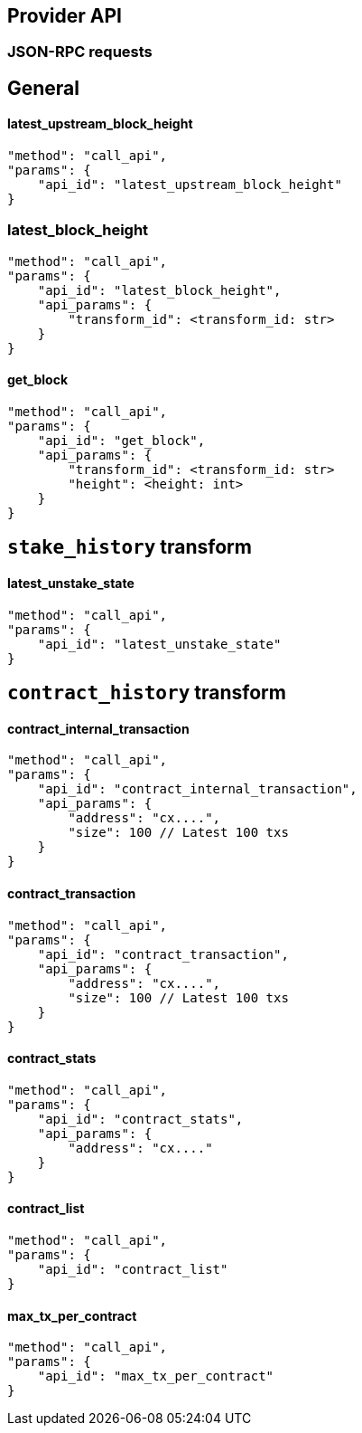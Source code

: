 ## Provider API

### JSON-RPC requests

## General

#### latest_upstream_block_height
[code]
----
"method": "call_api",
"params": {
    "api_id": "latest_upstream_block_height"
}
----

### latest_block_height
[code]
----
"method": "call_api",
"params": {
    "api_id": "latest_block_height",
    "api_params": {
        "transform_id": <transform_id: str>
    }
}
----

#### get_block
[code]
----
"method": "call_api",
"params": {
    "api_id": "get_block",
    "api_params": {
        "transform_id": <transform_id: str>
        "height": <height: int>
    }
}
----

## `stake_history` transform

#### latest_unstake_state
[code]
----
"method": "call_api",
"params": {
    "api_id": "latest_unstake_state"
}
----

## `contract_history` transform

#### contract_internal_transaction
[code]
----
"method": "call_api",
"params": {
    "api_id": "contract_internal_transaction",
    "api_params": {
        "address": "cx....",
        "size": 100 // Latest 100 txs
    }
}
----

#### contract_transaction
[code]
----
"method": "call_api",
"params": {
    "api_id": "contract_transaction",
    "api_params": {
        "address": "cx....",
        "size": 100 // Latest 100 txs
    }
}
----

#### contract_stats
[code]
----
"method": "call_api",
"params": {
    "api_id": "contract_stats",
    "api_params": {
        "address": "cx...."
    }
}
----

#### contract_list
[code]
----
"method": "call_api",
"params": {
    "api_id": "contract_list"
}
----

#### max_tx_per_contract
[code]
----
"method": "call_api",
"params": {
    "api_id": "max_tx_per_contract"
}
----
